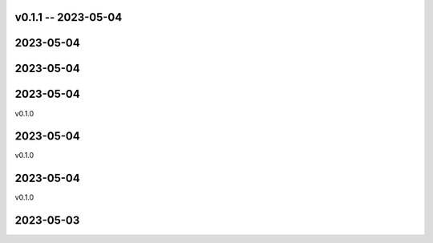 
v0.1.1 -- 2023-05-04
==========

2023-05-04
==========


2023-05-04
==========


2023-05-04
==========

v0.1.0

2023-05-04
==========

v0.1.0

2023-05-04
==========

v0.1.0

2023-05-03
==========
